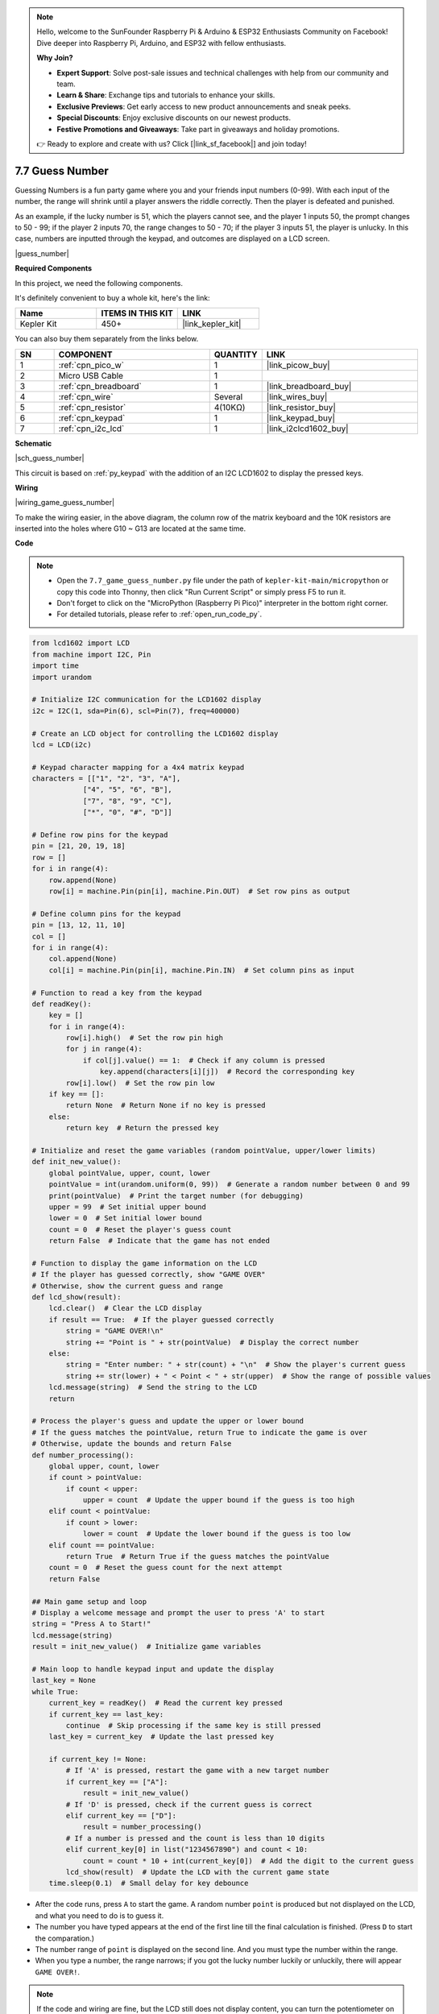 .. note::

    Hello, welcome to the SunFounder Raspberry Pi & Arduino & ESP32 Enthusiasts Community on Facebook! Dive deeper into Raspberry Pi, Arduino, and ESP32 with fellow enthusiasts.

    **Why Join?**

    - **Expert Support**: Solve post-sale issues and technical challenges with help from our community and team.
    - **Learn & Share**: Exchange tips and tutorials to enhance your skills.
    - **Exclusive Previews**: Get early access to new product announcements and sneak peeks.
    - **Special Discounts**: Enjoy exclusive discounts on our newest products.
    - **Festive Promotions and Giveaways**: Take part in giveaways and holiday promotions.

    👉 Ready to explore and create with us? Click [|link_sf_facebook|] and join today!

.. _py_guess_number:

7.7 Guess Number
==============================


Guessing Numbers is a fun party game where you and your friends input numbers (0-99). With each input of the number, the range will shrink until a player answers the riddle correctly. Then the player is defeated and punished. 

As an example, if the lucky number is 51, which the players cannot see, and the player 1 inputs 50, the prompt changes to 50 - 99; if the player 2 inputs 70, the range changes to 50 - 70; if the player 3 inputs 51, the player is unlucky. In this case, numbers are inputted through the keypad, and outcomes are displayed on a LCD screen.

|guess_number|

**Required Components**

In this project, we need the following components. 

It's definitely convenient to buy a whole kit, here's the link: 

.. list-table::
    :widths: 20 20 20
    :header-rows: 1

    *   - Name	
        - ITEMS IN THIS KIT
        - LINK
    *   - Kepler Kit	
        - 450+
        - |link_kepler_kit|

You can also buy them separately from the links below.


.. list-table::
    :widths: 5 20 5 20
    :header-rows: 1

    *   - SN
        - COMPONENT	
        - QUANTITY
        - LINK

    *   - 1
        - :ref:`cpn_pico_w`
        - 1
        - |link_picow_buy|
    *   - 2
        - Micro USB Cable
        - 1
        - 
    *   - 3
        - :ref:`cpn_breadboard`
        - 1
        - |link_breadboard_buy|
    *   - 4
        - :ref:`cpn_wire`
        - Several
        - |link_wires_buy|
    *   - 5
        - :ref:`cpn_resistor`
        - 4(10KΩ)
        - |link_resistor_buy|
    *   - 6
        - :ref:`cpn_keypad`
        - 1
        - |link_keypad_buy|
    *   - 7
        - :ref:`cpn_i2c_lcd`
        - 1
        - |link_i2clcd1602_buy|


**Schematic**


|sch_guess_number|

This circuit is based on :ref:`py_keypad` with the addition of an I2C LCD1602 to display the pressed keys.


**Wiring**

|wiring_game_guess_number| 

To make the wiring easier, in the above diagram, the column row of the matrix keyboard and the 10K resistors are inserted into the holes where G10 ~ G13 are located at the same time.


**Code**

.. note::

    * Open the ``7.7_game_guess_number.py`` file under the path of ``kepler-kit-main/micropython`` or copy this code into Thonny, then click "Run Current Script" or simply press F5 to run it.

    * Don't forget to click on the "MicroPython (Raspberry Pi Pico)" interpreter in the bottom right corner. 

    * For detailed tutorials, please refer to :ref:`open_run_code_py`.

.. code-block:: python

    from lcd1602 import LCD
    from machine import I2C, Pin
    import time
    import urandom

    # Initialize I2C communication for the LCD1602 display
    i2c = I2C(1, sda=Pin(6), scl=Pin(7), freq=400000)

    # Create an LCD object for controlling the LCD1602 display
    lcd = LCD(i2c)

    # Keypad character mapping for a 4x4 matrix keypad
    characters = [["1", "2", "3", "A"], 
                ["4", "5", "6", "B"], 
                ["7", "8", "9", "C"], 
                ["*", "0", "#", "D"]]

    # Define row pins for the keypad
    pin = [21, 20, 19, 18]
    row = []
    for i in range(4):
        row.append(None)
        row[i] = machine.Pin(pin[i], machine.Pin.OUT)  # Set row pins as output

    # Define column pins for the keypad
    pin = [13, 12, 11, 10]
    col = []
    for i in range(4):
        col.append(None)
        col[i] = machine.Pin(pin[i], machine.Pin.IN)  # Set column pins as input

    # Function to read a key from the keypad
    def readKey():
        key = []
        for i in range(4):
            row[i].high()  # Set the row pin high
            for j in range(4):
                if col[j].value() == 1:  # Check if any column is pressed
                    key.append(characters[i][j])  # Record the corresponding key
            row[i].low()  # Set the row pin low
        if key == []:
            return None  # Return None if no key is pressed
        else:
            return key  # Return the pressed key

    # Initialize and reset the game variables (random pointValue, upper/lower limits)
    def init_new_value():
        global pointValue, upper, count, lower
        pointValue = int(urandom.uniform(0, 99))  # Generate a random number between 0 and 99
        print(pointValue)  # Print the target number (for debugging)
        upper = 99  # Set initial upper bound
        lower = 0  # Set initial lower bound
        count = 0  # Reset the player's guess count
        return False  # Indicate that the game has not ended

    # Function to display the game information on the LCD
    # If the player has guessed correctly, show "GAME OVER"
    # Otherwise, show the current guess and range
    def lcd_show(result):
        lcd.clear()  # Clear the LCD display
        if result == True:  # If the player guessed correctly
            string = "GAME OVER!\n"
            string += "Point is " + str(pointValue)  # Display the correct number
        else:
            string = "Enter number: " + str(count) + "\n"  # Show the player's current guess
            string += str(lower) + " < Point < " + str(upper)  # Show the range of possible values
        lcd.message(string)  # Send the string to the LCD
        return

    # Process the player's guess and update the upper or lower bound
    # If the guess matches the pointValue, return True to indicate the game is over
    # Otherwise, update the bounds and return False
    def number_processing():
        global upper, count, lower
        if count > pointValue:
            if count < upper:
                upper = count  # Update the upper bound if the guess is too high
        elif count < pointValue:
            if count > lower:
                lower = count  # Update the lower bound if the guess is too low
        elif count == pointValue:
            return True  # Return True if the guess matches the pointValue
        count = 0  # Reset the guess count for the next attempt
        return False

    ## Main game setup and loop
    # Display a welcome message and prompt the user to press 'A' to start
    string = "Press A to Start!"
    lcd.message(string)
    result = init_new_value()  # Initialize game variables

    # Main loop to handle keypad input and update the display
    last_key = None
    while True:
        current_key = readKey()  # Read the current key pressed
        if current_key == last_key:
            continue  # Skip processing if the same key is still pressed
        last_key = current_key  # Update the last pressed key
        
        if current_key != None:
            # If 'A' is pressed, restart the game with a new target number
            if current_key == ["A"]:
                result = init_new_value()
            # If 'D' is pressed, check if the current guess is correct
            elif current_key == ["D"]:
                result = number_processing()
            # If a number is pressed and the count is less than 10 digits
            elif current_key[0] in list("1234567890") and count < 10:
                count = count * 10 + int(current_key[0])  # Add the digit to the current guess
            lcd_show(result)  # Update the LCD with the current game state
        time.sleep(0.1)  # Small delay for key debounce


* After the code runs, press ``A`` to start the game. A random number ``point`` is produced but not displayed on the LCD, and what you need to do is to guess it. 
* The number you have typed appears at the end of the first line till the final calculation is finished. (Press ``D`` to start the comparation.)
* The number range of ``point`` is displayed on the second line. And you must type the number within the range. 
* When you type a number, the range narrows; if you got the lucky number luckily or unluckily, there will appear ``GAME OVER!``.

.. note:: 
    If the code and wiring are fine, but the LCD still does not display content, you can turn the potentiometer on the back to increase the contrast.
